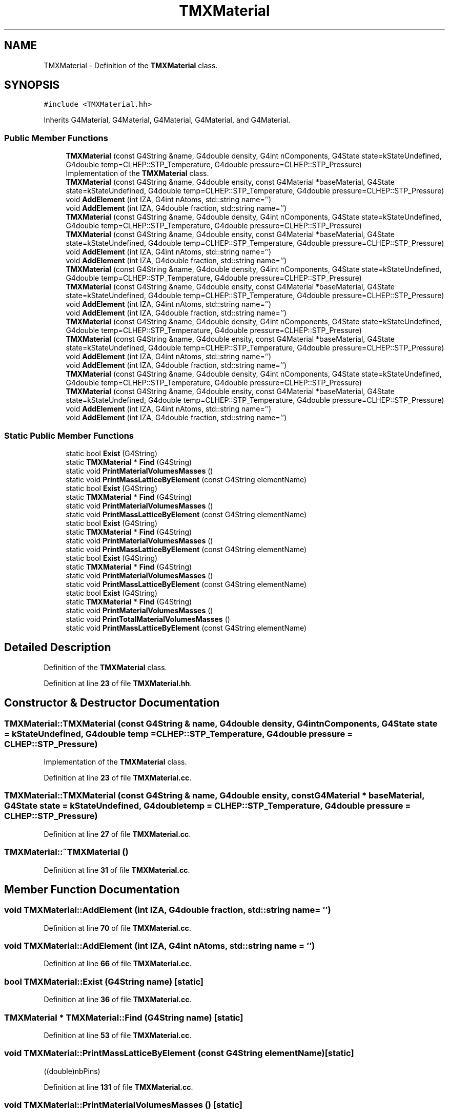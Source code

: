 .TH "TMXMaterial" 3 "Fri Oct 15 2021" "Version Version 1.0" "Transmutex Documentation" \" -*- nroff -*-
.ad l
.nh
.SH NAME
TMXMaterial \- Definition of the \fBTMXMaterial\fP class\&.  

.SH SYNOPSIS
.br
.PP
.PP
\fC#include <TMXMaterial\&.hh>\fP
.PP
Inherits G4Material, G4Material, G4Material, G4Material, and G4Material\&.
.SS "Public Member Functions"

.in +1c
.ti -1c
.RI "\fBTMXMaterial\fP (const G4String &name, G4double density, G4int nComponents, G4State state=kStateUndefined, G4double temp=CLHEP::STP_Temperature, G4double pressure=CLHEP::STP_Pressure)"
.br
.RI "Implementation of the \fBTMXMaterial\fP class\&. "
.ti -1c
.RI "\fBTMXMaterial\fP (const G4String &name, G4double ensity, const G4Material *baseMaterial, G4State state=kStateUndefined, G4double temp=CLHEP::STP_Temperature, G4double pressure=CLHEP::STP_Pressure)"
.br
.ti -1c
.RI "void \fBAddElement\fP (int IZA, G4int nAtoms, std::string name='')"
.br
.ti -1c
.RI "void \fBAddElement\fP (int IZA, G4double fraction, std::string name='')"
.br
.ti -1c
.RI "\fBTMXMaterial\fP (const G4String &name, G4double density, G4int nComponents, G4State state=kStateUndefined, G4double temp=CLHEP::STP_Temperature, G4double pressure=CLHEP::STP_Pressure)"
.br
.ti -1c
.RI "\fBTMXMaterial\fP (const G4String &name, G4double ensity, const G4Material *baseMaterial, G4State state=kStateUndefined, G4double temp=CLHEP::STP_Temperature, G4double pressure=CLHEP::STP_Pressure)"
.br
.ti -1c
.RI "void \fBAddElement\fP (int IZA, G4int nAtoms, std::string name='')"
.br
.ti -1c
.RI "void \fBAddElement\fP (int IZA, G4double fraction, std::string name='')"
.br
.ti -1c
.RI "\fBTMXMaterial\fP (const G4String &name, G4double density, G4int nComponents, G4State state=kStateUndefined, G4double temp=CLHEP::STP_Temperature, G4double pressure=CLHEP::STP_Pressure)"
.br
.ti -1c
.RI "\fBTMXMaterial\fP (const G4String &name, G4double ensity, const G4Material *baseMaterial, G4State state=kStateUndefined, G4double temp=CLHEP::STP_Temperature, G4double pressure=CLHEP::STP_Pressure)"
.br
.ti -1c
.RI "void \fBAddElement\fP (int IZA, G4int nAtoms, std::string name='')"
.br
.ti -1c
.RI "void \fBAddElement\fP (int IZA, G4double fraction, std::string name='')"
.br
.ti -1c
.RI "\fBTMXMaterial\fP (const G4String &name, G4double density, G4int nComponents, G4State state=kStateUndefined, G4double temp=CLHEP::STP_Temperature, G4double pressure=CLHEP::STP_Pressure)"
.br
.ti -1c
.RI "\fBTMXMaterial\fP (const G4String &name, G4double ensity, const G4Material *baseMaterial, G4State state=kStateUndefined, G4double temp=CLHEP::STP_Temperature, G4double pressure=CLHEP::STP_Pressure)"
.br
.ti -1c
.RI "void \fBAddElement\fP (int IZA, G4int nAtoms, std::string name='')"
.br
.ti -1c
.RI "void \fBAddElement\fP (int IZA, G4double fraction, std::string name='')"
.br
.ti -1c
.RI "\fBTMXMaterial\fP (const G4String &name, G4double density, G4int nComponents, G4State state=kStateUndefined, G4double temp=CLHEP::STP_Temperature, G4double pressure=CLHEP::STP_Pressure)"
.br
.ti -1c
.RI "\fBTMXMaterial\fP (const G4String &name, G4double ensity, const G4Material *baseMaterial, G4State state=kStateUndefined, G4double temp=CLHEP::STP_Temperature, G4double pressure=CLHEP::STP_Pressure)"
.br
.ti -1c
.RI "void \fBAddElement\fP (int IZA, G4int nAtoms, std::string name='')"
.br
.ti -1c
.RI "void \fBAddElement\fP (int IZA, G4double fraction, std::string name='')"
.br
.in -1c
.SS "Static Public Member Functions"

.in +1c
.ti -1c
.RI "static bool \fBExist\fP (G4String)"
.br
.ti -1c
.RI "static \fBTMXMaterial\fP * \fBFind\fP (G4String)"
.br
.ti -1c
.RI "static void \fBPrintMaterialVolumesMasses\fP ()"
.br
.ti -1c
.RI "static void \fBPrintMassLatticeByElement\fP (const G4String elementName)"
.br
.ti -1c
.RI "static bool \fBExist\fP (G4String)"
.br
.ti -1c
.RI "static \fBTMXMaterial\fP * \fBFind\fP (G4String)"
.br
.ti -1c
.RI "static void \fBPrintMaterialVolumesMasses\fP ()"
.br
.ti -1c
.RI "static void \fBPrintMassLatticeByElement\fP (const G4String elementName)"
.br
.ti -1c
.RI "static bool \fBExist\fP (G4String)"
.br
.ti -1c
.RI "static \fBTMXMaterial\fP * \fBFind\fP (G4String)"
.br
.ti -1c
.RI "static void \fBPrintMaterialVolumesMasses\fP ()"
.br
.ti -1c
.RI "static void \fBPrintMassLatticeByElement\fP (const G4String elementName)"
.br
.ti -1c
.RI "static bool \fBExist\fP (G4String)"
.br
.ti -1c
.RI "static \fBTMXMaterial\fP * \fBFind\fP (G4String)"
.br
.ti -1c
.RI "static void \fBPrintMaterialVolumesMasses\fP ()"
.br
.ti -1c
.RI "static void \fBPrintMassLatticeByElement\fP (const G4String elementName)"
.br
.ti -1c
.RI "static bool \fBExist\fP (G4String)"
.br
.ti -1c
.RI "static \fBTMXMaterial\fP * \fBFind\fP (G4String)"
.br
.ti -1c
.RI "static void \fBPrintMaterialVolumesMasses\fP ()"
.br
.ti -1c
.RI "static void \fBPrintTotalMaterialVolumesMasses\fP ()"
.br
.ti -1c
.RI "static void \fBPrintMassLatticeByElement\fP (const G4String elementName)"
.br
.in -1c
.SH "Detailed Description"
.PP 
Definition of the \fBTMXMaterial\fP class\&. 
.PP
Definition at line \fB23\fP of file \fBTMXMaterial\&.hh\fP\&.
.SH "Constructor & Destructor Documentation"
.PP 
.SS "TMXMaterial::TMXMaterial (const G4String & name, G4double density, G4int nComponents, G4State state = \fCkStateUndefined\fP, G4double temp = \fCCLHEP::STP_Temperature\fP, G4double pressure = \fCCLHEP::STP_Pressure\fP)"

.PP
Implementation of the \fBTMXMaterial\fP class\&. 
.PP
Definition at line \fB23\fP of file \fBTMXMaterial\&.cc\fP\&.
.SS "TMXMaterial::TMXMaterial (const G4String & name, G4double ensity, const G4Material * baseMaterial, G4State state = \fCkStateUndefined\fP, G4double temp = \fCCLHEP::STP_Temperature\fP, G4double pressure = \fCCLHEP::STP_Pressure\fP)"

.PP
Definition at line \fB27\fP of file \fBTMXMaterial\&.cc\fP\&.
.SS "TMXMaterial::~TMXMaterial ()"

.PP
Definition at line \fB31\fP of file \fBTMXMaterial\&.cc\fP\&.
.SH "Member Function Documentation"
.PP 
.SS "void TMXMaterial::AddElement (int IZA, G4double fraction, std::string name = \fC''\fP)"

.PP
Definition at line \fB70\fP of file \fBTMXMaterial\&.cc\fP\&.
.SS "void TMXMaterial::AddElement (int IZA, G4int nAtoms, std::string name = \fC''\fP)"

.PP
Definition at line \fB66\fP of file \fBTMXMaterial\&.cc\fP\&.
.SS "bool TMXMaterial::Exist (G4String name)\fC [static]\fP"

.PP
Definition at line \fB36\fP of file \fBTMXMaterial\&.cc\fP\&.
.SS "\fBTMXMaterial\fP * TMXMaterial::Find (G4String name)\fC [static]\fP"

.PP
Definition at line \fB53\fP of file \fBTMXMaterial\&.cc\fP\&.
.SS "void TMXMaterial::PrintMassLatticeByElement (const G4String elementName)\fC [static]\fP"
((double)nbPins)
.PP
Definition at line \fB131\fP of file \fBTMXMaterial\&.cc\fP\&.
.SS "void TMXMaterial::PrintMaterialVolumesMasses ()\fC [static]\fP"

.PP
Definition at line \fB106\fP of file \fBTMXMaterial\&.cc\fP\&.
.SS "void TMXMaterial::PrintTotalMaterialVolumesMasses ()\fC [static]\fP"

.PP
Definition at line \fB130\fP of file \fBTMXMaterial\&.cc\fP\&.

.SH "Author"
.PP 
Generated automatically by Doxygen for Transmutex Documentation from the source code\&.
